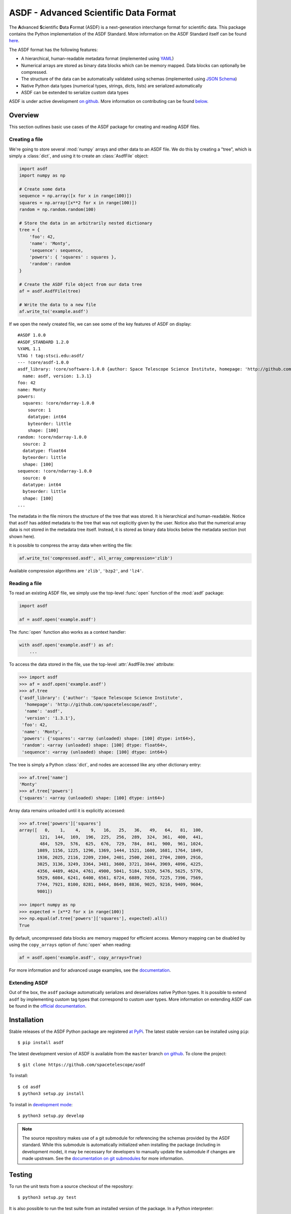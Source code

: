 ASDF - Advanced Scientific Data Format
======================================

|Build Status| |Documentation Status| |Coverage Status| |stsci|
|astropy|

.. figure:: docs/_static/stsci_logo.png
   :alt: STScI Logo

.. begin-summary-text::

The **A**\ dvanced **S**\ cientific **D**\ ata **F**\ ormat (ASDF) is a
next-generation interchange format for scientific data. This package
contains the Python implementation of the ASDF Standard. More
information on the ASDF Standard itself can be found
`here <https://asdf-standard.readthedocs.io>`__.

The ASDF format has the following features:

* A hierarchical, human-readable metadata format (implemented using `YAML
  <http://yaml.org>`__)
* Numerical arrays are stored as binary data blocks which can be memory
  mapped. Data blocks can optionally be compressed.
* The structure of the data can be automatically validated using schemas
  (implemented using `JSON Schema <http://json-schema.org>`__)
* Native Python data types (numerical types, strings, dicts, lists) are
  serialized automatically
* ASDF can be extended to serialize custom data types

.. end-summary-text::

ASDF is under active development `on github
<https://github.com/spacetelescope/asdf>`__. More information on contributing
can be found `below <#contributing>`__.

Overview
--------

This section outlines basic use cases of the ASDF package for creating
and reading ASDF files.

Creating a file
~~~~~~~~~~~~~~~

.. begin-create-file-text::

We're going to store several :mod:`numpy` arrays and other data to an ASDF
file. We do this by creating a "tree", which is simply a :class:`dict`,
and using it to create an :class:`AsdfFile` object:

.. code:: python

    import asdf
    import numpy as np

    # Create some data
    sequence = np.array([x for x in range(100)])
    squares = np.array([x**2 for x in range(100)])
    random = np.random.random(100)

    # Store the data in an arbitrarily nested dictionary
    tree = {
        'foo': 42,
        'name': 'Monty',
        'sequence': sequence,
        'powers': { 'squares' : squares },
        'random': random
    }

    # Create the ASDF file object from our data tree
    af = asdf.AsdfFile(tree)

    # Write the data to a new file
    af.write_to('example.asdf')

If we open the newly created file, we can see some of the key features
of ASDF on display:

::

    #ASDF 1.0.0
    #ASDF_STANDARD 1.2.0
    %YAML 1.1
    %TAG ! tag:stsci.edu:asdf/
    --- !core/asdf-1.0.0
    asdf_library: !core/software-1.0.0 {author: Space Telescope Science Institute, homepage: 'http://github.com/spacetelescope/asdf',
      name: asdf, version: 1.3.1}
    foo: 42
    name: Monty
    powers:
      squares: !core/ndarray-1.0.0
        source: 1
        datatype: int64
        byteorder: little
        shape: [100]
    random: !core/ndarray-1.0.0
      source: 2
      datatype: float64
      byteorder: little
      shape: [100]
    sequence: !core/ndarray-1.0.0
      source: 0
      datatype: int64
      byteorder: little
      shape: [100]
    ...

The metadata in the file mirrors the structure of the tree that was
stored. It is hierarchical and human-readable. Notice that ``asdf`` has
added metadata to the tree that was not explicitly given by the user.
Notice also that the numerical array data is not stored in the metadata
tree itself. Instead, it is stored as binary data blocks below the
metadata section (not shown here).

It is possible to compress the array data when writing the file:

.. code:: python

    af.write_to('compressed.asdf', all_array_compression='zlib')

Available compression algorithms are ``'zlib'``, ``'bzp2'``, and
``'lz4'``.

.. end-create-file-text::

Reading a file
~~~~~~~~~~~~~~

.. begin-read-file-text::

To read an existing ASDF file, we simply use the top-level :func:`open`
function of the :mod:`asdf` package:

.. code:: python

    import asdf

    af = asdf.open('example.asdf')

The :func:`open` function also works as a context handler:

.. code:: python

    with asdf.open('example.asdf') as af:
        ...

To access the data stored in the file, use the top-level :attr:`AsdfFile.tree`
attribute:

.. code:: python

    >>> import asdf
    >>> af = asdf.open('example.asdf')
    >>> af.tree
    {'asdf_library': {'author': 'Space Telescope Science Institute',
      'homepage': 'http://github.com/spacetelescope/asdf',
      'name': 'asdf',
      'version': '1.3.1'},
     'foo': 42,
     'name': 'Monty',
     'powers': {'squares': <array (unloaded) shape: [100] dtype: int64>},
     'random': <array (unloaded) shape: [100] dtype: float64>,
     'sequence': <array (unloaded) shape: [100] dtype: int64>}

The tree is simply a Python :class:`dict`, and nodes are accessed like any
other dictionary entry:

.. code:: python

    >>> af.tree['name']
    'Monty'
    >>> af.tree['powers']
    {'squares': <array (unloaded) shape: [100] dtype: int64>}

Array data remains unloaded until it is explicitly accessed:

.. code:: python

    >>> af.tree['powers']['squares']
    array([   0,    1,    4,    9,   16,   25,   36,   49,   64,   81,  100,
            121,  144,  169,  196,  225,  256,  289,  324,  361,  400,  441,
            484,  529,  576,  625,  676,  729,  784,  841,  900,  961, 1024,
           1089, 1156, 1225, 1296, 1369, 1444, 1521, 1600, 1681, 1764, 1849,
           1936, 2025, 2116, 2209, 2304, 2401, 2500, 2601, 2704, 2809, 2916,
           3025, 3136, 3249, 3364, 3481, 3600, 3721, 3844, 3969, 4096, 4225,
           4356, 4489, 4624, 4761, 4900, 5041, 5184, 5329, 5476, 5625, 5776,
           5929, 6084, 6241, 6400, 6561, 6724, 6889, 7056, 7225, 7396, 7569,
           7744, 7921, 8100, 8281, 8464, 8649, 8836, 9025, 9216, 9409, 9604,
           9801])

    >>> import numpy as np
    >>> expected = [x**2 for x in range(100)]
    >>> np.equal(af.tree['powers']['squares'], expected).all()
    True

By default, uncompressed data blocks are memory mapped for efficient
access. Memory mapping can be disabled by using the ``copy_arrays``
option of :func:`open` when reading:

.. code:: python

    af = asdf.open('example.asdf', copy_arrays=True)

.. end-read-file-text::

For more information and for advanced usage examples, see the
`documentation <#documentation>`__.

Extending ASDF
~~~~~~~~~~~~~~

Out of the box, the ``asdf`` package automatically serializes and
deserializes native Python types. It is possible to extend ``asdf`` by
implementing custom tag types that correspond to custom user types. More
information on extending ASDF can be found in the `official
documentation <http://asdf.readthedocs.io/en/latest/asdf/extensions.html>`__.

Installation
------------

.. begin-pip-install-text::

Stable releases of the ASDF Python package are registered `at
PyPi <https://pypi.python.org/pypi/asdf>`__. The latest stable version
can be installed using ``pip``:

::

    $ pip install asdf

.. begin-source-install-text::

The latest development version of ASDF is available from the ``master`` branch
`on github <https://github.com/spacetelescope/asdf>`__. To clone the project:

::

    $ git clone https://github.com/spacetelescope/asdf

To install:

::

    $ cd asdf
    $ python3 setup.py install

To install in `development
mode <https://packaging.python.org/tutorials/distributing-packages/#working-in-development-mode>`__::

    $ python3 setup.py develop

.. note::

    The source repository makes use of a git submodule for referencing the
    schemas provided by the ASDF standard. While this submodule is
    automatically initialized when installing the package (including in
    development mode), it may be necessary for developers to manually update
    the submodule if changes are made upstream. See the `documentation on git
    submodules <https://git-scm.com/docs/git-submodule>`__ for more
    information.

.. end-source-install-text::

Testing
-------

.. begin-testing-text::

To run the unit tests from a source checkout of the repository:

::

    $ python3 setup.py test

It is also possible to run the test suite from an installed version of
the package. In a Python interpreter:

.. code:: python

    import asdf
    asdf.test()

Please note that the `astropy <https://github.com/astropy/astropy>`__
package must be installed to run the tests.

.. end-testing-text::

Documentation
-------------

More detailed documentation on this software package can be found
`here <https://asdf.readthedocs.io>`__.

More information on the ASDF Standard itself can be found
`here <https://asdf-standard.readthedocs.io>`__.

    If you are looking for the **A**\ daptable **S**\ eismic **D**\ ata
    **F**\ ormat, information can be found
    `here <https://seismic-data.org/>`__.

Contributing
------------

We welcome feedback and contributions to the project. Contributions of
code, documentation, or general feedback are all appreciated. Please
follow the `contributing guidelines <CONTRIBUTING.md>`__ to submit an
issue or a pull request.

We strive to provide a welcoming community to all of our users by
abiding to the `Code of Conduct <CODE_OF_CONDUCT.md>`__.

.. |Build Status| image:: https://travis-ci.org/spacetelescope/asdf.svg?branch=master
   :target: https://travis-ci.org/spacetelescope/asdf
.. |Documentation Status| image:: https://readthedocs.org/projects/asdf/badge/?version=latest
   :target: http://asdf.readthedocs.io/en/latest/?badge=latest
.. |Coverage Status| image:: https://coveralls.io/repos/github/spacetelescope/asdf/badge.svg?branch=master
   :target: https://coveralls.io/github/spacetelescope/asdf?branch=master
.. |stsci| image:: https://img.shields.io/badge/powered%20by-STScI-blue.svg?colorA=707170&colorB=3e8ddd&style=flat
   :target: http://www.stsci.edu
.. |astropy| image:: http://img.shields.io/badge/powered%20by-AstroPy-orange.svg?style=flat
   :target: http://www.astropy.org/
